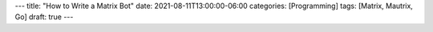 ---
title: "How to Write a Matrix Bot"
date: 2021-08-11T13:00:00-06:00
categories: [Programming]
tags: [Matrix, Mautrix, Go]
draft: true
---

